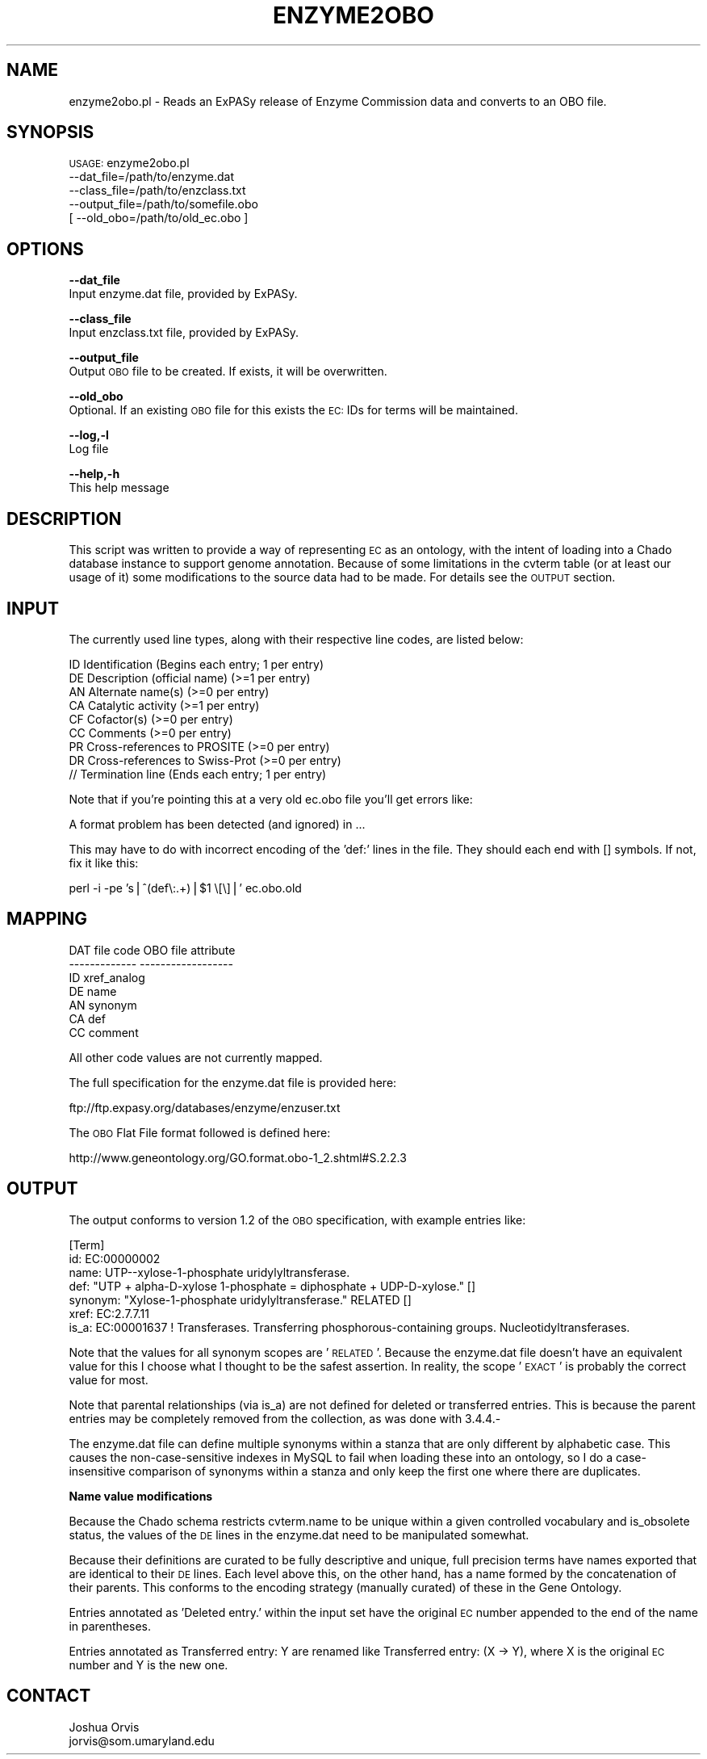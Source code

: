 .\" Automatically generated by Pod::Man v1.37, Pod::Parser v1.32
.\"
.\" Standard preamble:
.\" ========================================================================
.de Sh \" Subsection heading
.br
.if t .Sp
.ne 5
.PP
\fB\\$1\fR
.PP
..
.de Sp \" Vertical space (when we can't use .PP)
.if t .sp .5v
.if n .sp
..
.de Vb \" Begin verbatim text
.ft CW
.nf
.ne \\$1
..
.de Ve \" End verbatim text
.ft R
.fi
..
.\" Set up some character translations and predefined strings.  \*(-- will
.\" give an unbreakable dash, \*(PI will give pi, \*(L" will give a left
.\" double quote, and \*(R" will give a right double quote.  | will give a
.\" real vertical bar.  \*(C+ will give a nicer C++.  Capital omega is used to
.\" do unbreakable dashes and therefore won't be available.  \*(C` and \*(C'
.\" expand to `' in nroff, nothing in troff, for use with C<>.
.tr \(*W-|\(bv\*(Tr
.ds C+ C\v'-.1v'\h'-1p'\s-2+\h'-1p'+\s0\v'.1v'\h'-1p'
.ie n \{\
.    ds -- \(*W-
.    ds PI pi
.    if (\n(.H=4u)&(1m=24u) .ds -- \(*W\h'-12u'\(*W\h'-12u'-\" diablo 10 pitch
.    if (\n(.H=4u)&(1m=20u) .ds -- \(*W\h'-12u'\(*W\h'-8u'-\"  diablo 12 pitch
.    ds L" ""
.    ds R" ""
.    ds C` ""
.    ds C' ""
'br\}
.el\{\
.    ds -- \|\(em\|
.    ds PI \(*p
.    ds L" ``
.    ds R" ''
'br\}
.\"
.\" If the F register is turned on, we'll generate index entries on stderr for
.\" titles (.TH), headers (.SH), subsections (.Sh), items (.Ip), and index
.\" entries marked with X<> in POD.  Of course, you'll have to process the
.\" output yourself in some meaningful fashion.
.if \nF \{\
.    de IX
.    tm Index:\\$1\t\\n%\t"\\$2"
..
.    nr % 0
.    rr F
.\}
.\"
.\" For nroff, turn off justification.  Always turn off hyphenation; it makes
.\" way too many mistakes in technical documents.
.hy 0
.if n .na
.\"
.\" Accent mark definitions (@(#)ms.acc 1.5 88/02/08 SMI; from UCB 4.2).
.\" Fear.  Run.  Save yourself.  No user-serviceable parts.
.    \" fudge factors for nroff and troff
.if n \{\
.    ds #H 0
.    ds #V .8m
.    ds #F .3m
.    ds #[ \f1
.    ds #] \fP
.\}
.if t \{\
.    ds #H ((1u-(\\\\n(.fu%2u))*.13m)
.    ds #V .6m
.    ds #F 0
.    ds #[ \&
.    ds #] \&
.\}
.    \" simple accents for nroff and troff
.if n \{\
.    ds ' \&
.    ds ` \&
.    ds ^ \&
.    ds , \&
.    ds ~ ~
.    ds /
.\}
.if t \{\
.    ds ' \\k:\h'-(\\n(.wu*8/10-\*(#H)'\'\h"|\\n:u"
.    ds ` \\k:\h'-(\\n(.wu*8/10-\*(#H)'\`\h'|\\n:u'
.    ds ^ \\k:\h'-(\\n(.wu*10/11-\*(#H)'^\h'|\\n:u'
.    ds , \\k:\h'-(\\n(.wu*8/10)',\h'|\\n:u'
.    ds ~ \\k:\h'-(\\n(.wu-\*(#H-.1m)'~\h'|\\n:u'
.    ds / \\k:\h'-(\\n(.wu*8/10-\*(#H)'\z\(sl\h'|\\n:u'
.\}
.    \" troff and (daisy-wheel) nroff accents
.ds : \\k:\h'-(\\n(.wu*8/10-\*(#H+.1m+\*(#F)'\v'-\*(#V'\z.\h'.2m+\*(#F'.\h'|\\n:u'\v'\*(#V'
.ds 8 \h'\*(#H'\(*b\h'-\*(#H'
.ds o \\k:\h'-(\\n(.wu+\w'\(de'u-\*(#H)/2u'\v'-.3n'\*(#[\z\(de\v'.3n'\h'|\\n:u'\*(#]
.ds d- \h'\*(#H'\(pd\h'-\w'~'u'\v'-.25m'\f2\(hy\fP\v'.25m'\h'-\*(#H'
.ds D- D\\k:\h'-\w'D'u'\v'-.11m'\z\(hy\v'.11m'\h'|\\n:u'
.ds th \*(#[\v'.3m'\s+1I\s-1\v'-.3m'\h'-(\w'I'u*2/3)'\s-1o\s+1\*(#]
.ds Th \*(#[\s+2I\s-2\h'-\w'I'u*3/5'\v'-.3m'o\v'.3m'\*(#]
.ds ae a\h'-(\w'a'u*4/10)'e
.ds Ae A\h'-(\w'A'u*4/10)'E
.    \" corrections for vroff
.if v .ds ~ \\k:\h'-(\\n(.wu*9/10-\*(#H)'\s-2\u~\d\s+2\h'|\\n:u'
.if v .ds ^ \\k:\h'-(\\n(.wu*10/11-\*(#H)'\v'-.4m'^\v'.4m'\h'|\\n:u'
.    \" for low resolution devices (crt and lpr)
.if \n(.H>23 .if \n(.V>19 \
\{\
.    ds : e
.    ds 8 ss
.    ds o a
.    ds d- d\h'-1'\(ga
.    ds D- D\h'-1'\(hy
.    ds th \o'bp'
.    ds Th \o'LP'
.    ds ae ae
.    ds Ae AE
.\}
.rm #[ #] #H #V #F C
.\" ========================================================================
.\"
.IX Title "ENZYME2OBO 1"
.TH ENZYME2OBO 1 "2010-10-22" "perl v5.8.8" "User Contributed Perl Documentation"
.SH "NAME"
enzyme2obo.pl \- Reads an ExPASy release of Enzyme Commission data and converts to an OBO file.
.SH "SYNOPSIS"
.IX Header "SYNOPSIS"
\&\s-1USAGE:\s0 enzyme2obo.pl 
            \-\-dat_file=/path/to/enzyme.dat 
            \-\-class_file=/path/to/enzclass.txt
            \-\-output_file=/path/to/somefile.obo
          [ \-\-old_obo=/path/to/old_ec.obo ]
.SH "OPTIONS"
.IX Header "OPTIONS"
\&\fB\-\-dat_file\fR
    Input enzyme.dat file, provided by ExPASy.
.PP
\&\fB\-\-class_file\fR
    Input enzclass.txt file, provided by ExPASy.
.PP
\&\fB\-\-output_file\fR
    Output \s-1OBO\s0 file to be created.  If exists, it will be overwritten.
.PP
\&\fB\-\-old_obo\fR
    Optional.  If an existing \s-1OBO\s0 file for this exists the \s-1EC:\s0 IDs for terms will be maintained.
.PP
\&\fB\-\-log,\-l\fR 
    Log file
.PP
\&\fB\-\-help,\-h\fR
    This help message
.SH "DESCRIPTION"
.IX Header "DESCRIPTION"
This script was written to provide a way of representing \s-1EC\s0 as an ontology, with the intent
of loading into a Chado database instance to support genome annotation.  Because of some
limitations in the cvterm table (or at least our usage of it) some modifications to the
source data had to be made.  For details see the \s-1OUTPUT\s0 section.
.SH "INPUT"
.IX Header "INPUT"
The currently  used line  types, along with their respective line codes, are listed below:
.PP
.Vb 9
\&   ID  Identification                         (Begins each entry; 1 per entry)
\&   DE  Description (official name)            (>=1 per entry)
\&   AN  Alternate name(s)                      (>=0 per entry)
\&   CA  Catalytic activity                     (>=1 per entry)
\&   CF  Cofactor(s)                            (>=0 per entry)
\&   CC  Comments                               (>=0 per entry)
\&   PR  Cross-references to PROSITE            (>=0 per entry)
\&   DR  Cross-references to Swiss-Prot         (>=0 per entry)
\&   //  Termination line                       (Ends each entry; 1 per entry)
.Ve
.PP
Note that if you're pointing this at a very old ec.obo file you'll get errors like:
.PP
.Vb 1
\&    A format problem has been detected (and ignored) in ...
.Ve
.PP
This may have to do with incorrect encoding of the 'def:' lines in the file.  They should
each end with [] symbols.  If not, fix it like this:
.PP
.Vb 1
\&    perl -i -pe 's|^(def\e:.+)|$1 \e[\e]|' ec.obo.old
.Ve
.SH "MAPPING"
.IX Header "MAPPING"
.Vb 7
\&    DAT file code           OBO file attribute
\&    -------------           ------------------
\&        ID                      xref_analog
\&        DE                      name
\&        AN                      synonym
\&        CA                      def
\&        CC                      comment
.Ve
.PP
All other code values are not currently mapped.
.PP
The full specification for the enzyme.dat file is provided here:
.PP
.Vb 1
\&    ftp://ftp.expasy.org/databases/enzyme/enzuser.txt
.Ve
.PP
The \s-1OBO\s0 Flat File format followed is defined here:
.PP
.Vb 1
\&    http://www.geneontology.org/GO.format.obo-1_2.shtml#S.2.2.3
.Ve
.SH "OUTPUT"
.IX Header "OUTPUT"
The output conforms to version 1.2 of the \s-1OBO\s0 specification, with example entries like:
.PP
.Vb 7
\&    [Term]
\&    id: EC:00000002
\&    name: UTP--xylose-1-phosphate uridylyltransferase.
\&    def: "UTP + alpha-D-xylose 1-phosphate = diphosphate + UDP-D-xylose." []
\&    synonym: "Xylose-1-phosphate uridylyltransferase." RELATED []
\&    xref: EC:2.7.7.11
\&    is_a: EC:00001637 ! Transferases. Transferring phosphorous-containing groups. Nucleotidyltransferases.
.Ve
.PP
Note that the values for all synonym scopes are '\s-1RELATED\s0'.  Because the enzyme.dat file doesn't
have an equivalent value for this I choose what I thought to be the safest assertion.  In 
reality, the scope '\s-1EXACT\s0' is probably the correct value for most.
.PP
Note that parental relationships (via is_a) are not defined for deleted or transferred entries.
This is because the parent entries may be completely removed from the collection, as was done
with 3.4.4.\-
.PP
The enzyme.dat file can define multiple synonyms within a stanza that are only different by
alphabetic case.  This causes the non-case-sensitive indexes in MySQL to fail when loading these
into an ontology, so I do a case-insensitive comparison of synonyms within a stanza and only
keep the first one where there are duplicates.
.Sh "Name value modifications"
.IX Subsection "Name value modifications"
Because the Chado schema restricts cvterm.name to be unique within a given controlled
vocabulary and is_obsolete status, the values of the \s-1DE\s0 lines in the enzyme.dat need to be
manipulated somewhat.
.PP
Because their definitions are curated to be fully descriptive and unique, full precision 
terms have names exported that are identical to their \s-1DE\s0 lines.  Each level above this, on
the other hand, has a name formed by the concatenation of their parents.  This conforms to 
the encoding strategy (manually curated) of these in the Gene Ontology.
.PP
Entries annotated as 'Deleted entry.' within the input set have the original \s-1EC\s0 number
appended to the end of the name in parentheses.
.PP
Entries annotated as Transferred entry: Y are renamed like Transferred entry: (X \-> Y), 
where X is the original \s-1EC\s0 number and Y is the new one.
.SH "CONTACT"
.IX Header "CONTACT"
.Vb 2
\&    Joshua Orvis
\&    jorvis@som.umaryland.edu
.Ve
